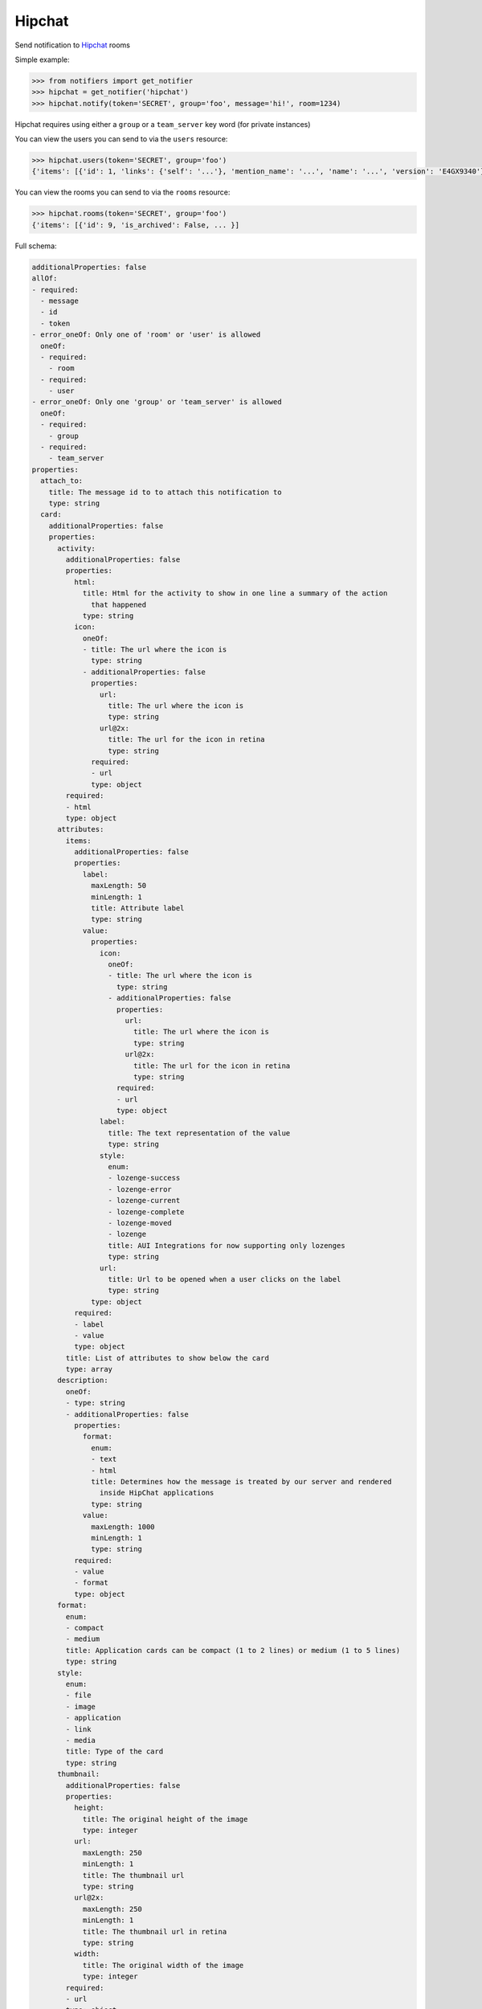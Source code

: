 Hipchat
-------
Send notification to `Hipchat <https://www.hipchat.com/docs/apiv2>`_ rooms

Simple example:

.. code-block:: python

    >>> from notifiers import get_notifier
    >>> hipchat = get_notifier('hipchat')
    >>> hipchat.notify(token='SECRET', group='foo', message='hi!', room=1234)

Hipchat requires using either a ``group`` or a ``team_server`` key word (for private instances)

You can view the users you can send to via the ``users`` resource:

.. code-block:: python

    >>> hipchat.users(token='SECRET', group='foo')
    {'items': [{'id': 1, 'links': {'self': '...'}, 'mention_name': '...', 'name': '...', 'version': 'E4GX9340'}, ...]}

You can view the rooms you can send to via the ``rooms`` resource:

.. code-block:: python

    >>> hipchat.rooms(token='SECRET', group='foo')
    {'items': [{'id': 9, 'is_archived': False, ... }]


Full schema:

.. code-block:: yaml

    additionalProperties: false
    allOf:
    - required:
      - message
      - id
      - token
    - error_oneOf: Only one of 'room' or 'user' is allowed
      oneOf:
      - required:
        - room
      - required:
        - user
    - error_oneOf: Only one 'group' or 'team_server' is allowed
      oneOf:
      - required:
        - group
      - required:
        - team_server
    properties:
      attach_to:
        title: The message id to to attach this notification to
        type: string
      card:
        additionalProperties: false
        properties:
          activity:
            additionalProperties: false
            properties:
              html:
                title: Html for the activity to show in one line a summary of the action
                  that happened
                type: string
              icon:
                oneOf:
                - title: The url where the icon is
                  type: string
                - additionalProperties: false
                  properties:
                    url:
                      title: The url where the icon is
                      type: string
                    url@2x:
                      title: The url for the icon in retina
                      type: string
                  required:
                  - url
                  type: object
            required:
            - html
            type: object
          attributes:
            items:
              additionalProperties: false
              properties:
                label:
                  maxLength: 50
                  minLength: 1
                  title: Attribute label
                  type: string
                value:
                  properties:
                    icon:
                      oneOf:
                      - title: The url where the icon is
                        type: string
                      - additionalProperties: false
                        properties:
                          url:
                            title: The url where the icon is
                            type: string
                          url@2x:
                            title: The url for the icon in retina
                            type: string
                        required:
                        - url
                        type: object
                    label:
                      title: The text representation of the value
                      type: string
                    style:
                      enum:
                      - lozenge-success
                      - lozenge-error
                      - lozenge-current
                      - lozenge-complete
                      - lozenge-moved
                      - lozenge
                      title: AUI Integrations for now supporting only lozenges
                      type: string
                    url:
                      title: Url to be opened when a user clicks on the label
                      type: string
                  type: object
              required:
              - label
              - value
              type: object
            title: List of attributes to show below the card
            type: array
          description:
            oneOf:
            - type: string
            - additionalProperties: false
              properties:
                format:
                  enum:
                  - text
                  - html
                  title: Determines how the message is treated by our server and rendered
                    inside HipChat applications
                  type: string
                value:
                  maxLength: 1000
                  minLength: 1
                  type: string
              required:
              - value
              - format
              type: object
          format:
            enum:
            - compact
            - medium
            title: Application cards can be compact (1 to 2 lines) or medium (1 to 5 lines)
            type: string
          style:
            enum:
            - file
            - image
            - application
            - link
            - media
            title: Type of the card
            type: string
          thumbnail:
            additionalProperties: false
            properties:
              height:
                title: The original height of the image
                type: integer
              url:
                maxLength: 250
                minLength: 1
                title: The thumbnail url
                type: string
              url@2x:
                maxLength: 250
                minLength: 1
                title: The thumbnail url in retina
                type: string
              width:
                title: The original width of the image
                type: integer
            required:
            - url
            type: object
          title:
            maxLength: 500
            minLength: 1
            title: The title of the card
            type: string
          url:
            title: The url where the card will open
            type: string
        required:
        - style
        - title
        type: object
      color:
        enum:
        - yellow
        - green
        - red
        - purple
        - gray
        - random
        title: Background color for message
        type: string
      from:
        title: A label to be shown in addition to the sender's name
        type: string
      group:
        title: HipChat group name
        type: string
      icon:
        oneOf:
        - title: The url where the icon is
          type: string
        - additionalProperties: false
          properties:
            url:
              title: The url where the icon is
              type: string
            url@2x:
              title: The url for the icon in retina
              type: string
          required:
          - url
          type: object
      id:
        title: An id that will help HipChat recognise the same card when it is sent multiple
          times
        type: string
      message:
        maxLength: 10000
        minLength: 1
        title: The message body
        type: string
      message_format:
        enum:
        - text
        - html
        title: Determines how the message is treated by our server and rendered inside
          HipChat applications
        type: string
      notify:
        title: Whether this message should trigger a user notification (change the tab
          color, play a sound, notify mobile phones, etc). Each recipient's notification
          preferences are taken into account.
        type: boolean
      room:
        maxLength: 100
        minLength: 1
        title: The id or url encoded name of the room
        type: string
      team_server:
        title: 'An alternate team server. Example: ''https://hipchat.corp-domain.com'''
        type: string
      token:
        title: User token
        type: string
      user:
        title: The id, email address, or mention name (beginning with an '@') of the user
          to send a message to.
        type: string
    type: object